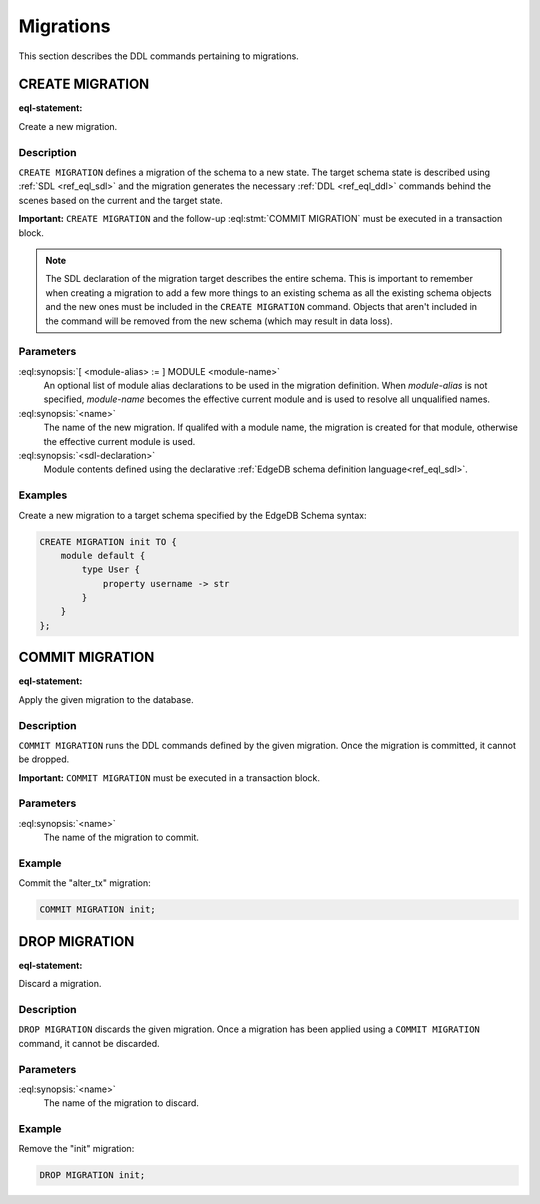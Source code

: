 .. _ref_eql_ddl_migrations:

==========
Migrations
==========

This section describes the DDL commands pertaining to migrations.


CREATE MIGRATION
================

:eql-statement:

Create a new migration.

.. eql:synopsis::

    [ WITH [ <module-alias> := ] MODULE <module-name> ]
    CREATE MIGRATION <name> TO "{"
        <sdl-declaration> ;
        [ ... ]
    "}" ;


Description
-----------

``CREATE MIGRATION`` defines a migration of the schema to a new state.
The target schema state is described using :ref:`SDL <ref_eql_sdl>`
and the migration generates the necessary :ref:`DDL <ref_eql_ddl>`
commands behind the scenes based on the current and the target state.

**Important:** ``CREATE MIGRATION`` and the follow-up
:eql:stmt:`COMMIT MIGRATION` must be executed in a transaction block.

.. note::

    The SDL declaration of the migration target describes the entire
    schema. This is important to remember when creating a migration to
    add a few more things to an existing schema as all the existing
    schema objects and the new ones must be included in the ``CREATE
    MIGRATION`` command. Objects that aren't included in the command
    will be removed from the new schema (which may result in data
    loss).

Parameters
----------

:eql:synopsis:`[ <module-alias> := ] MODULE <module-name>`
    An optional list of module alias declarations to be used in the
    migration definition.  When *module-alias* is not specified,
    *module-name* becomes the effective current module and is used
    to resolve all unqualified names.

:eql:synopsis:`<name>`
    The name of the new migration.  If qualifed with a module name,
    the migration is created for that module, otherwise the effective
    current module is used.

:eql:synopsis:`<sdl-declaration>`
    Module contents defined using the declarative :ref:`EdgeDB schema
    definition language<ref_eql_sdl>`.


Examples
--------

Create a new migration to a target schema specified by the EdgeDB Schema
syntax:

.. code-block:: edgeql

    CREATE MIGRATION init TO {
        module default {
            type User {
                property username -> str
            }
        }
    };


COMMIT MIGRATION
================

:eql-statement:

Apply the given migration to the database.

.. eql:synopsis::

    COMMIT MIGRATION <name> ;


Description
-----------

``COMMIT MIGRATION`` runs the DDL commands defined by the given migration.
Once the migration is committed, it cannot be dropped.

**Important:** ``COMMIT MIGRATION`` must be executed in a transaction block.


Parameters
----------

:eql:synopsis:`<name>`
    The name of the migration to commit.


Example
-------

Commit the "alter_tx" migration:

.. code-block:: edgeql

    COMMIT MIGRATION init;


DROP MIGRATION
==============

:eql-statement:

Discard a migration.

.. eql:synopsis::

    DROP MIGRATION <name> ;


Description
-----------

``DROP MIGRATION`` discards the given migration.  Once a migration has
been applied using a ``COMMIT MIGRATION`` command, it cannot be discarded.


Parameters
----------

:eql:synopsis:`<name>`
    The name of the migration to discard.


Example
-------

Remove the "init" migration:

.. code-block:: edgeql

    DROP MIGRATION init;
